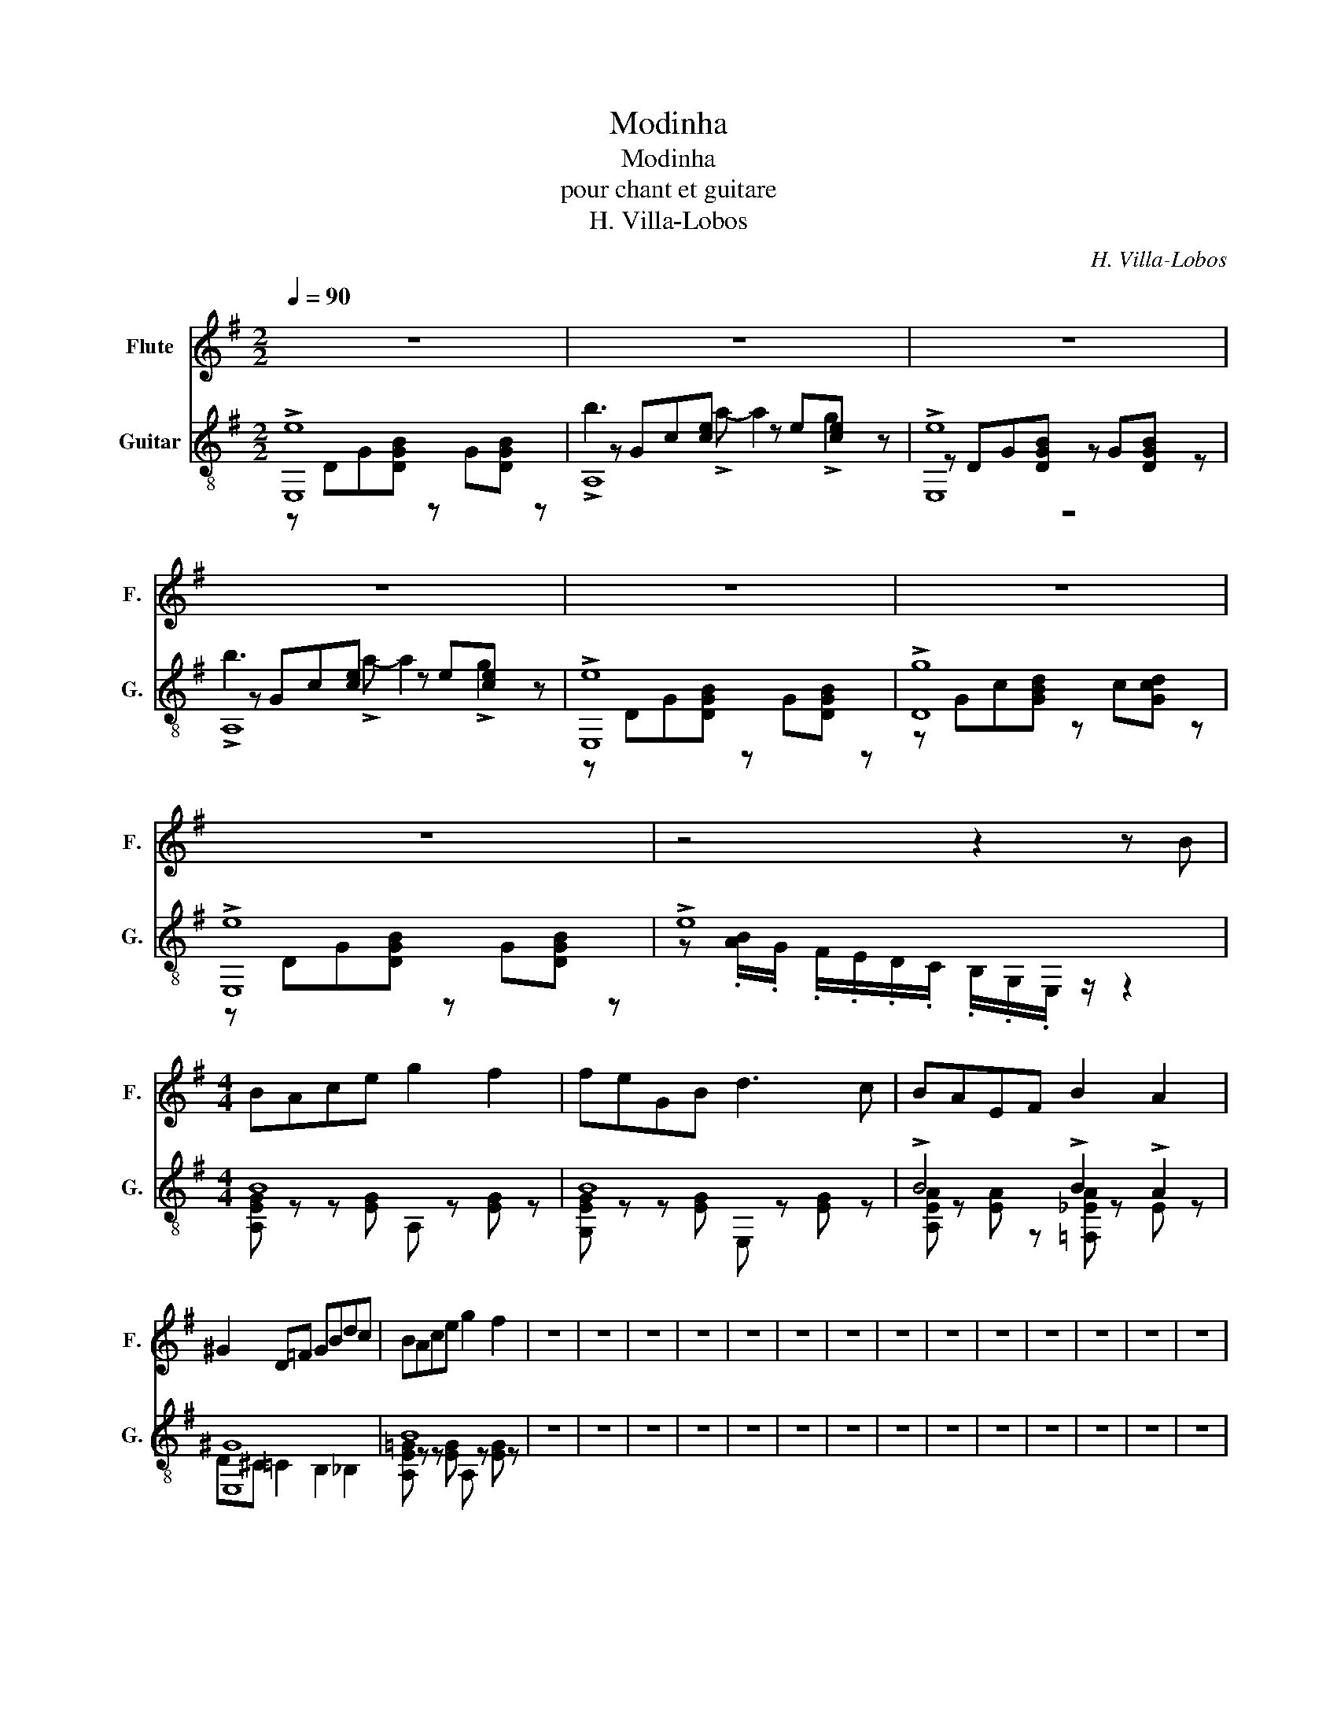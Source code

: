 X:1
T:Modinha
T:Modinha
T:pour chant et guitare
T:H. Villa-Lobos
C:H. Villa-Lobos
%%score 1 ( 2 3 4 )
L:1/8
Q:1/4=90
M:2/2
K:G
V:1 treble nm="Flute" snm="F."
V:2 treble-8 nm="Guitar" snm="G."
V:3 treble-8 
V:4 treble-8 
V:1
 z8 | z8 | z8 | z8 | z8 | z8 | z8 | z4 z2 z B |[M:4/4] BAce g2 f2 | feGB d3 c | BAEF B2 A2 | %11
 ^G2 D=F GBdc | BAce g2 f2 | z8 | z8 | z8 | z8 | z8 | z8 | z8 | z8 | z8 | z8 | z8 | z8 | z8 | z8 | %27
 z8 | z8 | z8 | z8 | z8 |] %32
V:2
 !>![E,e]8 | A,8 | !>![E,e]8 | A,8 | !>![E,e]8 | !>![Dg]8 | !>![E,e]8 | !>!e8 |[M:4/4] B8 | B8 | %10
 !>!B4 !>!B2 !>!A2 | [E,^G]8 | B8 | z8 | z8 | z8 | z8 | z8 | z8 | z8 | z8 | z8 | z8 | z8 | z8 | %25
 z8 | z8 | z8 | z8 | z8 | z8 | z8 |] %32
V:3
 z DG[DGB] z G[DGB] z | z Gc[ce] z e[ce] z | z DG[DGB] z G[DGB] z | z Gc[ce] z e[ce] z | %4
 z DG[DGB] z G[DGB] z | z Gc[GBd] z c[Gcd] z | z DG[DGB] z G[DGB] z | %7
 z .[AB]/.G/ .F/.E/.D/.C/ .B,/.G,/.E,/ z/ z2 |[M:4/4] [A,EG] z z [EG] A, z [EG] z | %9
 [G,EG] z z [EG] E, z [EG] z | [A,EA] z [EA] z [=F,_EA] z E z | D^C =C2 B,2 _B,2 | %12
 [A,E=G] z z [EG] A, z [EG] z | x8 | x8 | x8 | x8 | x8 | x8 | x8 | x8 | x8 | x8 | x8 | x8 | x8 | %26
 x8 | x8 | x8 | x8 | x8 | x8 |] %32
V:4
 x8 | !>!b3 !>!a- a2 !>!g2 | z8 | !>!b3 !>!a- a2 !>!g2 | x8 | x8 | x8 | x8 |[M:4/4] x8 | x8 | x8 | %11
 x8 | x8 | x8 | x8 | x8 | x8 | x8 | x8 | x8 | x8 | x8 | x8 | x8 | x8 | x8 | x8 | x8 | x8 | x8 | %30
 x8 | x8 |] %32

